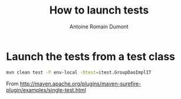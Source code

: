 #+Title: How to launch tests
#+author: Antoine Romain Dumont
#+STARTUP: indent
#+STARTUP: hidestars odd

* Launch the tests from a test class
#+BEGIN_SRC sh
mvn clean test -P env-local -Dtest=itest.GroupDaoImplIT
#+END_SRC
From http://maven.apache.org/plugins/maven-surefire-plugin/examples/single-test.html
